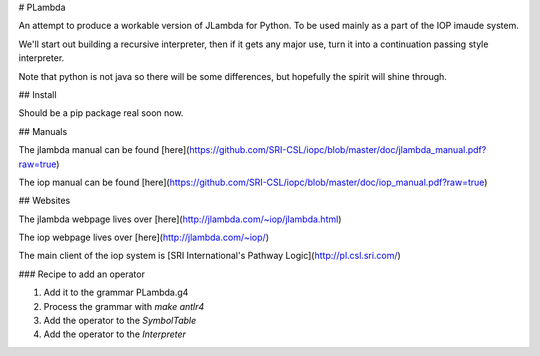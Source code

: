 
# PLambda

An attempt to produce a workable version of JLambda for Python.
To be used mainly as a part of the IOP imaude system.

We'll start out building a recursive interpreter, then if it
gets any major use, turn it into a continuation passing
style interpreter.

Note that python is not java so there will be some differences, but
hopefully the spirit will shine through.


## Install

Should be a pip package real soon now.

## Manuals

The jlambda manual can be found [here](https://github.com/SRI-CSL/iopc/blob/master/doc/jlambda_manual.pdf?raw=true)

The iop manual can be found [here](https://github.com/SRI-CSL/iopc/blob/master/doc/iop_manual.pdf?raw=true)

## Websites

The jlambda webpage lives over [here](http://jlambda.com/~iop/jlambda.html)

The iop webpage lives over [here](http://jlambda.com/~iop/)

The main client of the iop system is [SRI International's Pathway Logic](http://pl.csl.sri.com/)



### Recipe to add an operator

1. Add it to the grammar PLambda.g4

2. Process the grammar with `make antlr4`

3. Add the operator to the `SymbolTable`

4. Add the operator to the `Interpreter`


